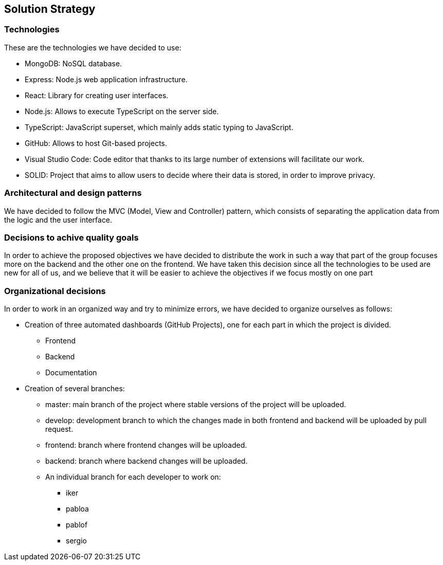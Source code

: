 [[section-solution-strategy]]
== Solution Strategy

=== Technologies

These are the technologies we have decided to use:

* MongoDB: NoSQL database.
* Express: Node.js web application infrastructure.
* React: Library for creating user interfaces.
* Node.js: Allows to execute TypeScript on the server side.
* TypeScript: JavaScript superset, which mainly adds static typing to JavaScript.
* GitHub: Allows to host Git-based projects.
* Visual Studio Code: Code editor that thanks to its large number of extensions will facilitate our work.
* SOLID: Project that aims to allow users to decide where their data is stored, 
in order to improve privacy.

=== Architectural and design patterns

We have decided to follow the MVC (Model, View and Controller) pattern, which consists of separating the application data
from the logic and the user interface.

=== Decisions to achive quality goals

In order to achieve the proposed objectives we have decided to distribute the work in such a way that part of the group focuses more on
the backend and the other one on the frontend.
We have taken this decision since all the technologies to be used are new for all of us,
and we believe that it will be easier to achieve the objectives if we focus mostly on one part

=== Organizational decisions

In order to work in an organized way and try to minimize errors, we have decided to organize ourselves as follows:

* Creation of three automated dashboards (GitHub Projects), one for each part in which the project is divided.
** Frontend
** Backend
** Documentation
* Creation of several branches:
** master: main branch of the project where stable versions of the project will be uploaded.
** develop: development branch to which the changes made in both frontend and backend will be uploaded by pull request.
** frontend: branch where frontend changes will be uploaded.
** backend: branch where backend changes will be uploaded.
** An individual branch for each developer to work on:
*** iker
*** pabloa
*** pablof
*** sergio

